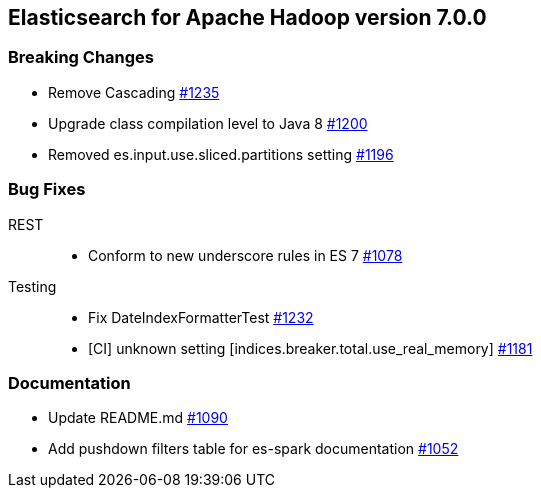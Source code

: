 [[eshadoop-7.0.0]]
== Elasticsearch for Apache Hadoop version 7.0.0

[[breaking-7.0.0]]
=== Breaking Changes
* Remove Cascading
https://github.com/elastic/elasticsearch-hadoop/pull/1235[#1235]
* Upgrade class compilation level to Java 8
https://github.com/elastic/elasticsearch-hadoop/issues/1200[#1200]
* Removed es.input.use.sliced.partitions setting
https://github.com/elastic/elasticsearch-hadoop/issues/1196[#1196]

[[bugs-7.0.0]]
=== Bug Fixes
REST::
* Conform to new underscore rules in ES 7
https://github.com/elastic/elasticsearch-hadoop/issues/1078[#1078]
Testing::
* Fix DateIndexFormatterTest
https://github.com/elastic/elasticsearch-hadoop/pull/1232[#1232]
* [CI] unknown setting [indices.breaker.total.use_real_memory]
https://github.com/elastic/elasticsearch-hadoop/issues/1181[#1181]

[[docs-7.0.0]]
=== Documentation
* Update README.md
https://github.com/elastic/elasticsearch-hadoop/pull/1090[#1090]
* Add pushdown filters table for es-spark documentation
https://github.com/elastic/elasticsearch-hadoop/pull/1052[#1052]
